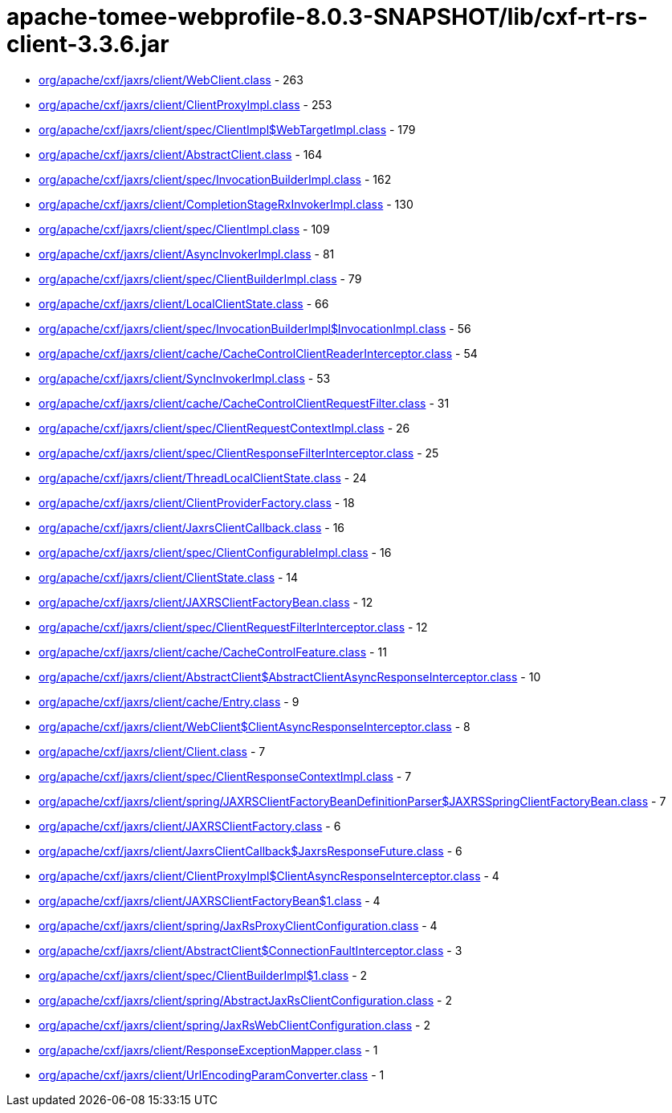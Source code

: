 = apache-tomee-webprofile-8.0.3-SNAPSHOT/lib/cxf-rt-rs-client-3.3.6.jar

 - link:org/apache/cxf/jaxrs/client/WebClient.adoc[org/apache/cxf/jaxrs/client/WebClient.class] - 263
 - link:org/apache/cxf/jaxrs/client/ClientProxyImpl.adoc[org/apache/cxf/jaxrs/client/ClientProxyImpl.class] - 253
 - link:org/apache/cxf/jaxrs/client/spec/ClientImpl$WebTargetImpl.adoc[org/apache/cxf/jaxrs/client/spec/ClientImpl$WebTargetImpl.class] - 179
 - link:org/apache/cxf/jaxrs/client/AbstractClient.adoc[org/apache/cxf/jaxrs/client/AbstractClient.class] - 164
 - link:org/apache/cxf/jaxrs/client/spec/InvocationBuilderImpl.adoc[org/apache/cxf/jaxrs/client/spec/InvocationBuilderImpl.class] - 162
 - link:org/apache/cxf/jaxrs/client/CompletionStageRxInvokerImpl.adoc[org/apache/cxf/jaxrs/client/CompletionStageRxInvokerImpl.class] - 130
 - link:org/apache/cxf/jaxrs/client/spec/ClientImpl.adoc[org/apache/cxf/jaxrs/client/spec/ClientImpl.class] - 109
 - link:org/apache/cxf/jaxrs/client/AsyncInvokerImpl.adoc[org/apache/cxf/jaxrs/client/AsyncInvokerImpl.class] - 81
 - link:org/apache/cxf/jaxrs/client/spec/ClientBuilderImpl.adoc[org/apache/cxf/jaxrs/client/spec/ClientBuilderImpl.class] - 79
 - link:org/apache/cxf/jaxrs/client/LocalClientState.adoc[org/apache/cxf/jaxrs/client/LocalClientState.class] - 66
 - link:org/apache/cxf/jaxrs/client/spec/InvocationBuilderImpl$InvocationImpl.adoc[org/apache/cxf/jaxrs/client/spec/InvocationBuilderImpl$InvocationImpl.class] - 56
 - link:org/apache/cxf/jaxrs/client/cache/CacheControlClientReaderInterceptor.adoc[org/apache/cxf/jaxrs/client/cache/CacheControlClientReaderInterceptor.class] - 54
 - link:org/apache/cxf/jaxrs/client/SyncInvokerImpl.adoc[org/apache/cxf/jaxrs/client/SyncInvokerImpl.class] - 53
 - link:org/apache/cxf/jaxrs/client/cache/CacheControlClientRequestFilter.adoc[org/apache/cxf/jaxrs/client/cache/CacheControlClientRequestFilter.class] - 31
 - link:org/apache/cxf/jaxrs/client/spec/ClientRequestContextImpl.adoc[org/apache/cxf/jaxrs/client/spec/ClientRequestContextImpl.class] - 26
 - link:org/apache/cxf/jaxrs/client/spec/ClientResponseFilterInterceptor.adoc[org/apache/cxf/jaxrs/client/spec/ClientResponseFilterInterceptor.class] - 25
 - link:org/apache/cxf/jaxrs/client/ThreadLocalClientState.adoc[org/apache/cxf/jaxrs/client/ThreadLocalClientState.class] - 24
 - link:org/apache/cxf/jaxrs/client/ClientProviderFactory.adoc[org/apache/cxf/jaxrs/client/ClientProviderFactory.class] - 18
 - link:org/apache/cxf/jaxrs/client/JaxrsClientCallback.adoc[org/apache/cxf/jaxrs/client/JaxrsClientCallback.class] - 16
 - link:org/apache/cxf/jaxrs/client/spec/ClientConfigurableImpl.adoc[org/apache/cxf/jaxrs/client/spec/ClientConfigurableImpl.class] - 16
 - link:org/apache/cxf/jaxrs/client/ClientState.adoc[org/apache/cxf/jaxrs/client/ClientState.class] - 14
 - link:org/apache/cxf/jaxrs/client/JAXRSClientFactoryBean.adoc[org/apache/cxf/jaxrs/client/JAXRSClientFactoryBean.class] - 12
 - link:org/apache/cxf/jaxrs/client/spec/ClientRequestFilterInterceptor.adoc[org/apache/cxf/jaxrs/client/spec/ClientRequestFilterInterceptor.class] - 12
 - link:org/apache/cxf/jaxrs/client/cache/CacheControlFeature.adoc[org/apache/cxf/jaxrs/client/cache/CacheControlFeature.class] - 11
 - link:org/apache/cxf/jaxrs/client/AbstractClient$AbstractClientAsyncResponseInterceptor.adoc[org/apache/cxf/jaxrs/client/AbstractClient$AbstractClientAsyncResponseInterceptor.class] - 10
 - link:org/apache/cxf/jaxrs/client/cache/Entry.adoc[org/apache/cxf/jaxrs/client/cache/Entry.class] - 9
 - link:org/apache/cxf/jaxrs/client/WebClient$ClientAsyncResponseInterceptor.adoc[org/apache/cxf/jaxrs/client/WebClient$ClientAsyncResponseInterceptor.class] - 8
 - link:org/apache/cxf/jaxrs/client/Client.adoc[org/apache/cxf/jaxrs/client/Client.class] - 7
 - link:org/apache/cxf/jaxrs/client/spec/ClientResponseContextImpl.adoc[org/apache/cxf/jaxrs/client/spec/ClientResponseContextImpl.class] - 7
 - link:org/apache/cxf/jaxrs/client/spring/JAXRSClientFactoryBeanDefinitionParser$JAXRSSpringClientFactoryBean.adoc[org/apache/cxf/jaxrs/client/spring/JAXRSClientFactoryBeanDefinitionParser$JAXRSSpringClientFactoryBean.class] - 7
 - link:org/apache/cxf/jaxrs/client/JAXRSClientFactory.adoc[org/apache/cxf/jaxrs/client/JAXRSClientFactory.class] - 6
 - link:org/apache/cxf/jaxrs/client/JaxrsClientCallback$JaxrsResponseFuture.adoc[org/apache/cxf/jaxrs/client/JaxrsClientCallback$JaxrsResponseFuture.class] - 6
 - link:org/apache/cxf/jaxrs/client/ClientProxyImpl$ClientAsyncResponseInterceptor.adoc[org/apache/cxf/jaxrs/client/ClientProxyImpl$ClientAsyncResponseInterceptor.class] - 4
 - link:org/apache/cxf/jaxrs/client/JAXRSClientFactoryBean$1.adoc[org/apache/cxf/jaxrs/client/JAXRSClientFactoryBean$1.class] - 4
 - link:org/apache/cxf/jaxrs/client/spring/JaxRsProxyClientConfiguration.adoc[org/apache/cxf/jaxrs/client/spring/JaxRsProxyClientConfiguration.class] - 4
 - link:org/apache/cxf/jaxrs/client/AbstractClient$ConnectionFaultInterceptor.adoc[org/apache/cxf/jaxrs/client/AbstractClient$ConnectionFaultInterceptor.class] - 3
 - link:org/apache/cxf/jaxrs/client/spec/ClientBuilderImpl$1.adoc[org/apache/cxf/jaxrs/client/spec/ClientBuilderImpl$1.class] - 2
 - link:org/apache/cxf/jaxrs/client/spring/AbstractJaxRsClientConfiguration.adoc[org/apache/cxf/jaxrs/client/spring/AbstractJaxRsClientConfiguration.class] - 2
 - link:org/apache/cxf/jaxrs/client/spring/JaxRsWebClientConfiguration.adoc[org/apache/cxf/jaxrs/client/spring/JaxRsWebClientConfiguration.class] - 2
 - link:org/apache/cxf/jaxrs/client/ResponseExceptionMapper.adoc[org/apache/cxf/jaxrs/client/ResponseExceptionMapper.class] - 1
 - link:org/apache/cxf/jaxrs/client/UrlEncodingParamConverter.adoc[org/apache/cxf/jaxrs/client/UrlEncodingParamConverter.class] - 1
